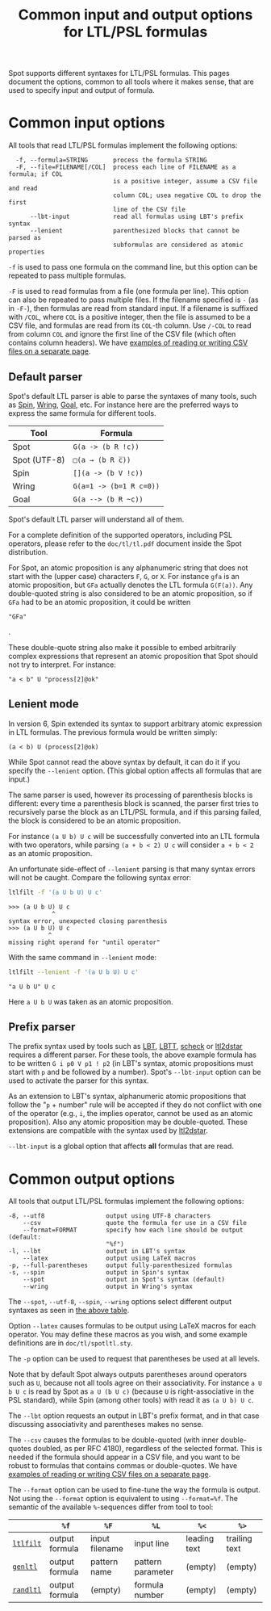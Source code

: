 #+TITLE: Common input and output options for LTL/PSL formulas
#+EMAIL spot@lrde.epita.fr
#+OPTIONS: H:2 num:nil toc:t
#+LINK_UP: tools.html

Spot supports different syntaxes for LTL/PSL formulas.  This pages
document the options, common to all tools where it makes sense, that
are used to specify input and output of formula.

* Common input options

All tools that read LTL/PSL formulas implement the following options:

#+BEGIN_SRC sh :results verbatim :exports results
ltl2tgba --help | sed -n '/Input options:/,/^$/p' | sed '1d;$d'
#+END_SRC
#+RESULTS:
:   -f, --formula=STRING       process the formula STRING
:   -F, --file=FILENAME[/COL]  process each line of FILENAME as a formula; if COL
:                              is a positive integer, assume a CSV file and read
:                              column COL; usea negative COL to drop the first
:                              line of the CSV file
:       --lbt-input            read all formulas using LBT's prefix syntax
:       --lenient              parenthesized blocks that cannot be parsed as
:                              subformulas are considered as atomic properties

=-f= is used to pass one formula on the command line, but this option can
be repeated to pass multiple formulas.

=-F= is used to read formulas from a file (one formula per line).
This option can also be repeated to pass multiple files.  If the
filename specified is =-= (as in =-F-=), then formulas are read from
standard input.  If a filename is suffixed with =/COL=, where =COL= is
a positive integer, then the file is assumed to be a CSV file, and
formulas are read from its =COL=-th column.  Use =/-COL= to read from
column =COL= and ignore the first line of the CSV file (which often
contains column headers).  We have [[file:csv.org][examples of reading or writing CSV
files on a separate page]].

** Default parser

Spot's default LTL parser is able to parse the syntaxes of many tools,
such as [[http://spinroot.com][Spin]], [[http://vlsi.colorado.edu/~rbloem/wring.html][Wring]], [[http://goal.im.ntu.edu.tw][Goal]], etc.  For instance here are the preferred ways
to express the same formula for different tools.

# <<tab:formula-syntaxes>>
| Tool         | Formula                 |
|--------------+-------------------------|
| Spot         | =G(a -> (b R !c))=      |
| Spot (UTF-8) | =□(a → (b R c̅))=        |
| Spin         | =[](a -> (b V !c))=     |
| Wring        | =G(a=1 -> (b=1 R c=0))= |
| Goal         | =G(a --> (b R ~c))=     |

Spot's default LTL parser will understand all of them.

For a complete definition of the supported operators, including PSL
operators, please refer to the =doc/tl/tl.pdf= document inside the
Spot distribution.

For Spot, an atomic proposition is any alphanumeric string that does
not start with the (upper case) characters =F=, =G=, or =X=.  For
instance =gfa= is an atomic proposition, but =GFa= actually denotes
the LTL formula =G(F(a))=.  Any double-quoted string is also
considered to be an atomic proposition, so if =GFa= had to be an
atomic proposition, it could be written
#+HTML: <code>"GFa"</code>
.

These double-quote string also make it possible to embed arbitrarily
complex expressions that represent an atomic proposition that Spot
should not try to interpret.  For instance:
: "a < b" U "process[2]@ok"

** Lenient mode

In version 6, Spin extended its syntax to support arbitrary atomic expression
in LTL formulas. The previous formula would be written simply:
: (a < b) U (process[2]@ok)

While Spot cannot read the above syntax by default, it can do it if
you specify the =--lenient= option.  (This global option affects all
formulas that are input.)

The same parser is used, however its processing of parenthesis blocks
is different: every time a parenthesis block is scanned, the parser
first tries to recursively parse the block as an LTL/PSL formula, and
if this parsing failed, the block is considered to be an atomic
proposition.


For instance =(a U b) U c= will be successfully converted into an LTL
formula with two operators, while parsing =(a + b < 2) U c= will
consider =a + b < 2= as an atomic proposition.

An unfortunate side-effect of =--lenient= parsing is that many syntax
errors will not be caught.  Compare the following syntax error:

#+BEGIN_SRC sh :results verbatim :exports code
ltlfilt -f '(a U b U) U c'
#+END_SRC
#+RESULTS:

#+BEGIN_SRC sh :results verbatim :exports results
(ltlfilt -f '(a U b U) U c' 2>&1 | cat) | sed '/^$/d'
#+END_SRC
#+RESULTS:
: >>> (a U b U) U c
:             ^
: syntax error, unexpected closing parenthesis
: >>> (a U b U) U c
:            ^
: missing right operand for "until operator"

With the same command in =--lenient= mode:

#+BEGIN_SRC sh :results verbatim :exports both
ltlfilt --lenient -f '(a U b U) U c'
#+END_SRC
#+RESULTS:
: "a U b U" U c

Here =a U b U= was taken as an atomic proposition.

** Prefix parser

The prefix syntax used by tools such as [[http://www.tcs.hut.fi/Software/maria/tools/lbt/][LBT]], [[http://www.tcs.hut.fi/Software/lbtt/][LBTT]], [[http://tcs.legacy.ics.tkk.fi/users/tlatvala/scheck/][scheck]] or [[http://www.ltl2dstar.de][ltl2dstar]]
requires a different parser.  For these tools, the above example
formula has to be written =G i p0 V p1 ! p2= (in LBT's syntax, atomic
propositions must start with =p= and be followed by a number).  Spot's
=--lbt-input= option can be used to activate the parser for this
syntax.

As an extension to LBT's syntax, alphanumeric atomic propositions that
follow the "=p= + number" rule will be accepted if they do not
conflict with one of the operator (e.g., =i=, the implies operator,
cannot be used as an atomic proposition).  Also any atomic proposition
may be double-quoted.  These extensions are compatible with the syntax
used by [[http://www.ltl2dstar.de][ltl2dstar]].

=--lbt-input= is a global option that affects *all* formulas that are read.


* Common output options

All tools that output LTL/PSL formulas implement the following options:

#+BEGIN_SRC sh :results verbatim :exports results
ltlfilt --help | sed -n '/Output options:/,/^$/p' | sed '1d;$d'
#+END_SRC
#+RESULTS:
#+begin_example
  -8, --utf8                 output using UTF-8 characters
      --csv                  quote the formula for use in a CSV file
      --format=FORMAT        specify how each line should be output (default:
                             "%f")
  -l, --lbt                  output in LBT's syntax
      --latex                output using LaTeX macros
  -p, --full-parentheses     output fully-parenthesized formulas
  -s, --spin                 output in Spin's syntax
      --spot                 output in Spot's syntax (default)
      --wring                output in Wring's syntax
#+end_example

#  LocalWords:  syntaxes LTL PSL num toc SRC ltl tgba sed FILENAME

The =--spot=, =--utf-8=, =--spin=, =--wring= options select different
output syntaxes as seen in [[tab:formula-syntaxes][the above table]].

Option =--latex= causes formulas to be output using LaTeX macros for
each operator.  You may define these macros as you wish, and some
example definitions are in =doc/tl/spotltl.sty=.

The =-p= option can be used to request that parentheses be used at all
levels.

Note that by default Spot always outputs parentheses around operators
such as =U=, because not all tools agree on their associativity.  For
instance =a U b U c= is read by Spot as =a U (b U c)= (because =U= is
right-associative in the PSL standard), while Spin (among other tools)
with read it as =(a U b) U c=.

The =--lbt= option requests an output in LBT's prefix format, and in
that case discussing associativity and parentheses makes no sense.

The =--csv= causes the formulas to be double-quoted (with inner
double-quotes doubled, as per RFC 4180), regardless of the selected
format.  This is needed if the formula should appear in a CSV file,
and you want to be robust to formulas that contains commas or
double-quotes.  We have [[file:csv.org][examples of reading or writing CSV files on a
separate page]].

The =--format= option can be used to fine-tune the way the formula is
output.  Not using the =--format= option is equivalent to using
=--format=%f=.  The semantic of the available =%=-sequences differ
from tool to tool:

|           | =%f=           | =%F=           | =%L=              | =%<=         | =%>=          |
|-----------+----------------+----------------+-------------------+--------------+---------------|
| [[file:ltlfilt.org][=ltlfilt=]] | output formula | input filename | input line        | leading text | trailing text |
| [[file:genltl.org][=genltl=]]  | output formula | pattern name   | pattern parameter | (empty)      | (empty)       |
| [[file:randltl.org][=randltl=]] | output formula | (empty)        | formula number    | (empty)      | (empty)       |

#  LocalWords:  lbt LBT's filename UTF gfa GFa ltlfilt LBTT scheck
#  LocalWords:  utf associativity
